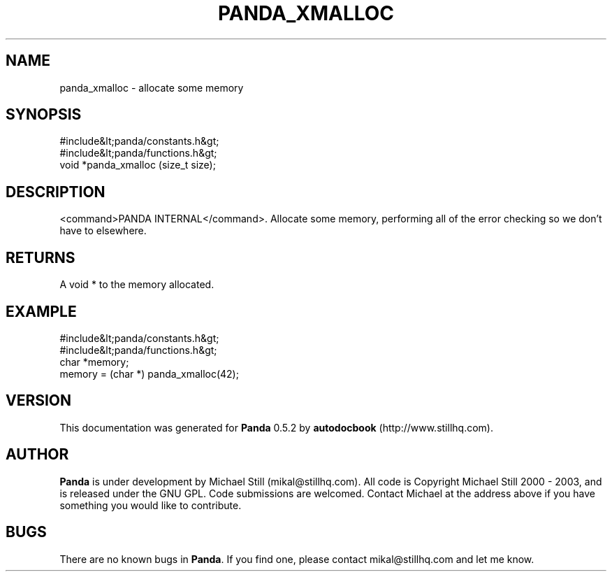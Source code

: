 .\" This manpage has been automatically generated by docbook2man 
.\" from a DocBook document.  This tool can be found at:
.\" <http://shell.ipoline.com/~elmert/comp/docbook2X/> 
.\" Please send any bug reports, improvements, comments, patches, 
.\" etc. to Steve Cheng <steve@ggi-project.org>.
.TH "PANDA_XMALLOC" "3" "18 May 2003" "" ""

.SH NAME
panda_xmalloc \- allocate some memory
.SH SYNOPSIS

.nf
 #include&lt;panda/constants.h&gt;
 #include&lt;panda/functions.h&gt;
 void *panda_xmalloc (size_t size);
.fi
.SH "DESCRIPTION"
.PP
<command>PANDA INTERNAL</command>. Allocate some memory, performing all of the error checking so we don't have to elsewhere.
.SH "RETURNS"
.PP
A void * to the memory allocated.
.SH "EXAMPLE"

.nf
 #include&lt;panda/constants.h&gt;
 #include&lt;panda/functions.h&gt;
 char *memory;
 memory = (char *) panda_xmalloc(42);
.fi
.SH "VERSION"
.PP
This documentation was generated for \fBPanda\fR 0.5.2 by \fBautodocbook\fR (http://www.stillhq.com).
.SH "AUTHOR"
.PP
\fBPanda\fR is under development by Michael Still (mikal@stillhq.com). All code is Copyright Michael Still 2000 - 2003,  and is released under the GNU GPL. Code submissions are welcomed. Contact Michael at the address above if you have something you would like to contribute.
.SH "BUGS"
.PP
There  are no known bugs in \fBPanda\fR. If you find one, please contact mikal@stillhq.com and let me know.
